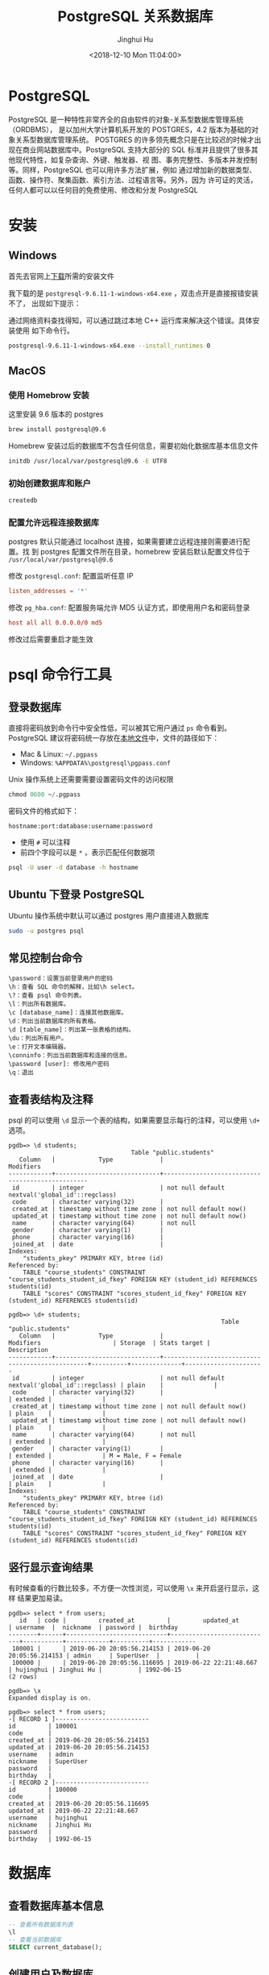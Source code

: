 #+TITLE: PostgreSQL 关系数据库
#+AUTHOR: Jinghui Hu
#+EMAIL: hujinghui@buaa.edu.cn
#+DATE: <2018-12-10 Mon 11:04:00>
#+HTML_LINK_UP: ../readme.html
#+HTML_LINK_HOME: ../index.html
#+TAGS: postgresql install setup database

* PostgreSQL
  PostgreSQL 是一种特性非常齐全的自由软件的对象-关系型数据库管理系统（ORDBMS），
  是以加州大学计算机系开发的 POSTGRES，4.2 版本为基础的对象关系型数据库管理系统。
  POSTGRES 的许多领先概念只是在比较迟的时候才出现在商业网站数据库中。PostgreSQL
  支持大部分的 SQL 标准并且提供了很多其他现代特性，如复杂查询、外键、触发器、视
  图、事务完整性、多版本并发控制等。同样，PostgreSQL 也可以用许多方法扩展，例如
  通过增加新的数据类型、函数、操作符、聚集函数、索引方法、过程语言等。另外，因为
  许可证的灵活，任何人都可以以任何目的免费使用、修改和分发 PostgreSQL

* 安装
** Windows
   首先去官网上[[https://www.enterprisedb.com/downloads/postgres-postgresql-downloads][下载]]所需的安装文件

   [[file:../static/image/2018/12/postgresql-download.png]]

   我下载的是 ~postgresql-9.6.11-1-windows-x64.exe~ ，双击点开是直接报错安装不了，
   出现如下提示：

   [[file:../static/image/2018/12/postgresql-install-error.png]]

   通过网络资料查找得知，可以通过跳过本地 C++ 运行库来解决这个错误。具体安装使用
   如下命令行。

   #+BEGIN_SRC sh
     postgresql-9.6.11-1-windows-x64.exe --install_runtimes 0
   #+END_SRC

** MacOS
*** 使用 Homebrow 安装
    这里安装 9.6 版本的 postgres
    #+BEGIN_SRC sh
      brew install postgresql@9.6
    #+END_SRC

    Homebrew 安装过后的数据库不包含任何信息，需要初始化数据库基本信息文件
    #+BEGIN_SRC sh
      initdb /usr/local/var/postgresql@9.6 -E UTF8
    #+END_SRC

*** 初始创建数据库和账户
    #+BEGIN_SRC sh
      createdb
    #+END_SRC

*** 配置允许远程连接数据库
   postgres 默认只能通过 localhost 连接，如果需要建立远程连接则需要进行配置。找
   到 postgres 配置文件所在目录，homebrew 安装后默认配置文件位于
   =/usr/local/var/postgresql@9.6=

   修改 =postgresql.conf=: 配置监听任意 IP
   #+BEGIN_SRC conf
     listen_addresses = '*'
   #+END_SRC

   修改 =pg_hba.conf=: 配置服务端允许 MD5 认证方式，即使用用户名和密码登录
   #+BEGIN_SRC conf
     host all all 0.0.0.0/0 md5
   #+END_SRC

   修改过后需要重启才能生效

* psql 命令行工具
** 登录数据库
   直接将密码放到命令行中安全性低，可以被其它用户通过 ~ps~ 命令看到。PostgreSQL
   建议将密码统一存放在[[https://www.postgresql.org/docs/9.6/libpq-pgpass.html][本地文件]]中，文件的路径如下：
   - Mac & Linux: =~/.pgpass=
   - Windows: =%APPDATA%\postgresql\pgpass.conf=

   Unix 操作系统上还需要需要设置密码文件的访问权限
   #+BEGIN_SRC sql
     chmod 0600 ~/.pgpass
   #+END_SRC

   密码文件的格式如下：
   #+BEGIN_SRC text
     hostname:port:database:username:password
   #+END_SRC
   - 使用 =#= 可以注释
   - 前四个字段可以是 =*= ，表示匹配任何数据项

   #+BEGIN_SRC sh
     psql -U user -d database -h hostname
   #+END_SRC

** Ubuntu 下登录 PostgreSQL
   Ubuntu 操作系统中默认可以通过 postgres 用户直接进入数据库
   #+BEGIN_SRC sh
     sudo -u postgres psql
   #+END_SRC

** 常见控制台命令
   #+BEGIN_SRC text
     \password：设置当前登录用户的密码
     \h：查看 SQL 命令的解释，比如\h select。
     \?：查看 psql 命令列表。
     \l：列出所有数据库。
     \c [database_name]：连接其他数据库。
     \d：列出当前数据库的所有表格。
     \d [table_name]：列出某一张表格的结构。
     \du：列出所有用户。
     \e：打开文本编辑器。
     \conninfo：列出当前数据库和连接的信息。
     \password [user]: 修改用户密码
     \q：退出
   #+END_SRC

** 查看表结构及注释
   psql 的可以使用 ~\d~ 显示一个表的结构，如果需要显示每行的注释，可以使用 ~\d+~
   选项。
   #+BEGIN_SRC text
     pgdb=> \d students;
                                       Table "public.students"
        Column   |            Type             |                    Modifiers
     ------------+-----------------------------+-------------------------------------------------
      id         | integer                     | not null default nextval('global_id'::regclass)
      code       | character varying(32)       |
      created_at | timestamp without time zone | not null default now()
      updated_at | timestamp without time zone | not null default now()
      name       | character varying(64)       | not null
      gender     | character varying(1)        |
      phone      | character varying(16)       |
      joined_at  | date                        |
     Indexes:
         "students_pkey" PRIMARY KEY, btree (id)
     Referenced by:
         TABLE "course_students" CONSTRAINT "course_students_student_id_fkey" FOREIGN KEY (student_id) REFERENCES students(id)
         TABLE "scores" CONSTRAINT "scores_student_id_fkey" FOREIGN KEY (student_id) REFERENCES students(id)

     pgdb=> \d+ students;
                                                                Table "public.students"
        Column   |            Type             |                    Modifiers                    | Storage  | Stats target |     Description
     ------------+-----------------------------+-------------------------------------------------+----------+--------------+----------------------
      id         | integer                     | not null default nextval('global_id'::regclass) | plain    |              |
      code       | character varying(32)       |                                                 | extended |              |
      created_at | timestamp without time zone | not null default now()                          | plain    |              |
      updated_at | timestamp without time zone | not null default now()                          | plain    |              |
      name       | character varying(64)       | not null                                        | extended |              |
      gender     | character varying(1)        |                                                 | extended |              | M = Male, F = Female
      phone      | character varying(16)       |                                                 | extended |              |
      joined_at  | date                        |                                                 | plain    |              |
     Indexes:
         "students_pkey" PRIMARY KEY, btree (id)
     Referenced by:
         TABLE "course_students" CONSTRAINT "course_students_student_id_fkey" FOREIGN KEY (student_id) REFERENCES students(id)
         TABLE "scores" CONSTRAINT "scores_student_id_fkey" FOREIGN KEY (student_id) REFERENCES students(id)
   #+END_SRC

** 竖行显示查询结果
   有时候查看的行数比较多，不方便一次性浏览，可以使用 ~\x~ 来开启竖行显示，这样
   结果更加易读。
   #+BEGIN_SRC text
     pgdb=> select * from users;
        id   | code |         created_at         |         updated_at         | username  |  nickname  | password |  birthday
     --------+------+----------------------------+----------------------------+-----------+------------+----------+------------
      100001 |      | 2019-06-20 20:05:56.214153 | 2019-06-20 20:05:56.214153 | admin     | SuperUser  |          |
      100000 |      | 2019-06-20 20:05:56.116695 | 2019-06-22 22:21:48.667    | hujinghui | Jinghui Hu |          | 1992-06-15
     (2 rows)

     pgdb=> \x
     Expanded display is on.

     pgdb=> select * from users;
     -[ RECORD 1 ]--------------------------
     id         | 100001
     code       |
     created_at | 2019-06-20 20:05:56.214153
     updated_at | 2019-06-20 20:05:56.214153
     username   | admin
     nickname   | SuperUser
     password   |
     birthday   |
     -[ RECORD 2 ]--------------------------
     id         | 100000
     code       |
     created_at | 2019-06-20 20:05:56.116695
     updated_at | 2019-06-22 22:21:48.667
     username   | hujinghui
     nickname   | Jinghui Hu
     password   |
     birthday   | 1992-06-15
   #+END_SRC

* 数据库
** 查看数据库基本信息
   #+BEGIN_SRC sql
     -- 查看所有数据库列表
     \l
     -- 查看当前数据库
     SELECT current_database();
    #+END_SRC

** 创建用户及数据库
   #+BEGIN_SRC sql
     CREATE DATABASE dbname OWNER username;
     GRANT ALL PRIVILEGES ON DATABASE dbname TO username;
   #+END_SRC

* 表
** 查看表基本信息
   #+BEGIN_SRC sql
     -- 查看当前数据库的所有表
     \dt
     -- 查看全局的表
     \dt *.*
    #+END_SRC

** 创建表
    #+BEGIN_SRC sql
      CREATE TABLE <table_name> (
        <column_name> <column_type>,
        <column_name> <column_type>,
        <column_name> <column_type>
      );
      -- 删除表
      DROP TABLE IF EXISTS <table_name> CASCADE;
    #+END_SRC

    #+BEGIN_SRC sql
      -- 创建用户表的例子
      CREATE SEQUENCE global_id
        INCREMENT BY 1
        MINVALUE 1 NO MAXVALUE
        START WITH 9999;

      CREATE TABLE users (
        id INT PRIMARY KEY NOT NULL DEFAULT NEXTVAL('global_id'),
        code VARCHAR(32), -- data is invalid when code is NULL
        created_at TIMESTAMP WITHOUT TIME ZONE NOT NULL DEFAULT CURRENT_TIMESTAMP,
        updated_at TIMESTAMP WITHOUT TIME ZONE NOT NULL DEFAULT CURRENT_TIMESTAMP,
        username VARCHAR(64) NOT NULL,
        nickname VARCHAR(64),
        password VARCHAR(128),
        birthday DATE,
        CONSTRAINT unique_username UNIQUE (username)
      );
      ALTER TABLE users OWNER TO <tabowner_name>;
      COMMENT ON TABLE users IS '用户表';
      COMMENT ON COLUMN users.username IS '用户登录的用户名';
      COMMENT ON COLUMN users.nickname IS '用户昵称';
    #+END_SRC

* 用户/权限
** 查看用户基本信息
   #+BEGIN_SRC sql
     -- 查看所有用户列表:
     SELECT rolname FROM pg_roles;
     -- 查看当前用户:
     SELECT current_user;
     -- 查看当前用户权限
     \du
   #+END_SRC

** 创建用户
   #+BEGIN_SRC sql
     CREATE USER username WITH PASSWORD password_string;
   #+END_SRC

** 修改用户密码
   #+BEGIN_SRC sql
     ALTER USER postgres WITH PASSWORD 'postgres';
   #+END_SRC

* 常用命令速查
** 数据库相关的操作命令
    #+BEGIN_SRC sql
      -- 连接数据库
      \c <database_name>
      -- 创建数据库
      CREATE DATABASE <database_name> WITH OWNER <username>;
      -- 删除数据库
      DROP DATABASE IF EXISTS <database_name>;
      -- 重命名数据库
      ALTER DATABASE <old_name> RENAME TO <new_name>;
    #+END_SRC

** 用户信息相关的操作命令
    #+BEGIN_SRC sql
      -- 查看所有用户
      SELECT rolname FROM pg_roles;
      -- 创建用户
      CREATE USER <user_name> WITH PASSWORD '<password>';
      -- 删除用户
      DROP USER IF EXISTS <user_name>;
      -- 修改用户密码
      ALTER ROLE <user_name> WITH PASSWORD '<password>';
    #+END_SRC

** 数据备份与还原
    #+BEGIN_SRC sh
      # 备份数据库
      pg_dump <database_name>
      # 还原数据库
      pg_restore -d <database_name> -a <file_pathway>
    #+END_SRC
    #+BEGIN_SRC sql
      -- 导出 csv 文件
      \copy <table_name> TO '<file_path>' CSV;
      -- 导入 csv 文件
      \copy <table_name> FROM '<file_path>' CSV;
    #+END_SRC

* 参考链接
  1. [[https://www.postgresql.org/docs/current/index.html][postgres docs]]
